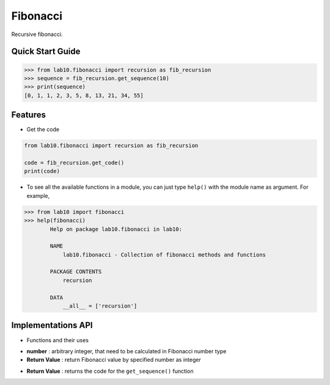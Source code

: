 =========
Fibonacci
=========

Recursive fibonacci.

Quick Start Guide
-----------------

.. code-block:: python

    >>> from lab10.fibonacci import recursion as fib_recursion
    >>> sequence = fib_recursion.get_sequence(10)
    >>> print(sequence)
    [0, 1, 1, 2, 3, 5, 8, 13, 21, 34, 55]


Features
--------

* Get the code

.. code-block:: python

    from lab10.fibonacci import recursion as fib_recursion

    code = fib_recursion.get_code()
    print(code)

* To see all the available functions in a module, you can just type ``help()`` with the module name as argument. For example,

.. code-block:: python

    >>> from lab10 import fibonacci
    >>> help(fibonacci)
            Help on package lab10.fibonacci in lab10:

            NAME
                lab10.fibonacci - Collection of fibonacci methods and functions

            PACKAGE CONTENTS
                recursion

            DATA
                __all__ = ['recursion']



Implementations API
-------------------

* Functions and their uses

.. function:: get_sequence(number)

- **number**          : arbitrary integer, that need to be calculated in Fibonacci number type
- **Return Value**    : return Fibonacci value by specified number as integer

.. function:: get_code()

- **Return Value**    : returns the code for the ``get_sequence()`` function
